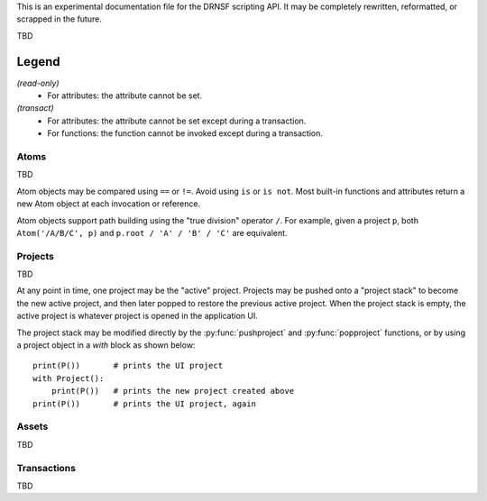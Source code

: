 This is an experimental documentation file for the DRNSF scripting API. It may
be completely rewritten, reformatted, or scrapped in the future.

TBD

Legend
------

*(read-only)*
  * For attributes: the attribute cannot be set.

*(transact)*
  * For attributes: the attribute cannot be set except during a transaction.
  * For functions: the function cannot be invoked except during a transaction.


Atoms
=====

TBD

Atom objects may be compared using ``==`` or ``!=``. Avoid using ``is`` or
``is not``. Most built-in functions and attributes return a new Atom object at
each invocation or reference.

Atom objects support path building using the "true division" operator ``/``.
For example, given a project ``p``, both ``Atom('/A/B/C', p)`` and
``p.root / 'A' / 'B' / 'C'`` are equivalent.

.. py:class:: Atom(path, project)

   * *path* :py:class:`str`
   * *project* :py:class:`Project`

   Constructs an atom referring to the node at *path* within *project*. If one
   does not exist, it is created. If *path* is an empty string, constructs an
   atom referring to the root node of *project*.

   .. py:attribute:: parent

      *(read-only)* :py:class:`Atom` or ``None``

      An atom referring to this atom's node's parent node.

      For example, the node ``/A/B/C/D`` has parent node ``/A/B/C``, so
      ``Atom('/A/B/C/D', p).parent == Atom('/A/B/C', p)``.

      For a root node (:py:attr:`Project.root`), this is always ``None``.

   .. py:attribute:: basename

      *(read-only)* :py:class:`str`

      The name of the node referred to by this atom, excluding the path of its
      parent. For example, an atom referring to the node ``/A/B/C/D`` has
      basename ``'D'``.

      For a root node (:py:attr:`Project.root`), this is an empty string.

   .. py:attribute:: dirname

      *(read-only)* :py:class:`str`

      The path of this atom's node's parent. For example, an atom referring to
      the node ``/A/B/C/D`` has dirname ``'/A/B/C'``.

      For a root node (:py:attr:`Project.root`), this is an empty string.

   .. py:attribute:: path

      *(read-only)* :py:class:`str`

      The path of this atom's node. For example, an atom referring to the node
      ``/A/B/C/D`` has path ``'/A/B/C/D'``.

      For a root node (:py:attr:`Project.root`), this is an empty string.

   .. py:attribute:: asset

      *(read-only)* :py:class:`Asset`-derived type or ``None``

      The asset whose name is the node associated with this atom. For example,
      an asset whose name is ``/A/B/C/D`` could be reached from it's project
      root via ``(project.root // '/A/B/C/D').asset``.

      If this name is not associated with an asset, returns ``None``.

   .. py:function:: firstchild()

      Returns :py:class:`Atom` or ``None``

      Returns an atom referring to the first child node of this atom's node, or
      ``None`` if there are no children.

   .. py:function:: nextsibling()

      Returns :py:class:`Atom` or ``None``

      Returns an atom referring to the next sibling node of this atom's node;
      that is, the next node which shares the same parent. Returns ``None`` if
      this atom's node is the last or only child of its parent node.

      For a root node (:py:attr:`Project.root`), this always returns ``None``.

   .. py:function:: eachchild()

      Returns a generator which yields an atom for each child node of this
      atom's node. Atoms are returned in lexicographical order. The addition or
      removal of child nodes during enumeration is allowed.

   .. py:function:: eachdescendant()

      Returns a generator which yields an atom for each descendant node of this
      atom's node. Atoms are returned in lexicographical order. The addition or
      removal of descendant nodes during enumeration is allowed.

   .. py:function:: eachatom()

      Returns a generator which yields this Atom as well as an atom for each
      descendant node. Descendant nodes are enumerated the same as in
      :py:func:`eachdescendant`.

   .. py:function:: eachasset(basetype=Asset)

      Returns a generator which yields the asset associated with this atom's
      node as well as each of the descendant nodes. Nodes with no associated
      asset are excluded, but their descendants are still considered.

      An optional ``basetype`` argument may be provided, in which case only the
      assets of the given type or derived from that type are yielded.

.. py:function:: eachatom()

   Returns a generator which yields an Atom for each node in the "active"
   project's asset name tree, if any. This is the same as calling
   *P().eachatom()*.

   If there is no active project, instead returns a generator which yields
   no values.


Projects
========

TBD

At any point in time, one project may be the "active" project. Projects may be
pushed onto a "project stack" to become the new active project, and then later
popped to restore the previous active project. When the project stack is empty,
the active project is whatever project is opened in the application UI.

The project stack may be modified directly by the :py:func:`pushproject` and
:py:func:`popproject` functions, or by using a project object in a *with* block
as shown below:

::

  print(P())       # prints the UI project
  with Project():
      print(P())   # prints the new project created above
  print(P())       # prints the UI project, again

.. py:class:: Project()

   Constructs a new empty project.

   .. py:attribute:: root

      *(read-only)* :py:class:`Atom`

      The root atom of the project. All assets in a project have a name that is
      a descendant of the project's root atom.

      The root atom cannot be the name of an asset.

   .. py:function:: eachatom()

      Returns a generator which yields an Atom for each node in the project's asset
      name tree. This is the same as calling *root.eachatom()*.

   .. py:function:: eachasset(basetype=Asset)

      Returns a generator which yields each asset in the project.

      An optional ``basetype`` argument may be provided, in which case only the
      assets of the given type or derived from that type are yielded.

.. py:function:: P()

   Returns :py:class:`Project` or ``None``

   Returns the "active" project. This is the top project of the project stack, or
   the result of :py:func:`getcontextproject` if the project stack is empty.

.. py:function:: getcontextproject()

   Returns :py:class:`Project` or ``None``

   Returns the project which is currently open in the user interface. Returns
   ``None`` if there is no open project.

.. py:function:: pushproject(project)

   * *project* :py:class:`Project`

   Pushes *project* onto the project stack.

.. py:function:: popproject()

   Pops the top project from the project stack. An error occurs if the project
   stack is empty.


Assets
======

TBD

.. py:class:: Asset

   Cannot be constructed.

   An asset may become invalid at any time, for example if the asset is deleted
   by the user or a script, or if the user undoes the transaction which created
   the asset. Such an asset is unusable by any script; any access to any of the
   below-described attributes or calling any of the below-described methods on
   such an invalid asset will raise an error.

   .. py:attribute:: project

      *(read-only)* :py:class:`Project`

      The project which this asset is a member of. This never changes for the
      entire lifetime of the asset.

   .. py:attribute:: name

      *(read-only)* :py:class:`Atom`

      The name associated with this Asset. The returned atom's ``project`` and
      this asset's ``project`` are identical.

   .. py:function:: destroy()

      *(transact)*

      Deletes the asset. Because of the undo/redo transaction system, this does
      not necessarily release the memory resources occupied by the asset.

.. py:function:: eachasset(basetype=Asset)

   Returns a generator which yields each asset in the "active" project, if any.

   If there is no active project, instead returns a generator which yields
   no values.


Transactions
============

TBD

.. py:function:: begin()

   Begins a new transaction with the active project. This pushes the active
   project to the project stack, as if by ``pushproject(P())``. During the
   lifetime of the transaction, the project stack may not be manipulated. The
   transaction is terminated by calling ``commit()`` or ``rollback()``.

   If this function is called while there is no active project, an error is
   raised.

   If this function is called while there is a transaction already in progress,
   an error is raised.

   During the transaction's lifetime, the user is prohibited from performing
   any other transaction-based operations such as modifying asset properties
   or influencing the asset lifecycles.

.. py:function:: commit()

   Commits all of the changes made during the transaction, and terminates the
   transaction. The changes within the transaction become a named work unit in
   the user's Undo/Redo listing, and the user may undo the transaction at any
   point in the future.

   This also pops the project from the project stack which was pushed by the
   ``begin()`` function.

   If this function is called while there is no running transaction, an error
   is raised.

   (TBD error if attempting to commit foreign or managed transaction ?)

.. py:function:: rollback()

   Reverts all of the changes made during the transaction, and terminates the
   transaction. The Undo/Redo listing is unaffected.

   This also pops the project from the project stack which was pushed by the
   ``begin()`` function.

   If this function is called while there is no running transaction, an error
   is raised.

   (TBD error if attempting to commit foreign or managed transaction ?)
